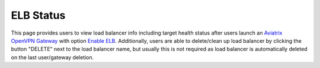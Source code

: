 .. meta::
   :description: Documentation for ELB Status
   :keywords: ELB

###################################
ELB Status
###################################

This page provides users to view load balancer info including target health status after users launch an `Aviatrix OpenVPN Gateway <https://docs.aviatrix.com/HowTos/gateway.html?highlight=ELB#vpn-access>`_ with option `Enable ELB <https://docs.aviatrix.com/HowTos/gateway.html#enable-elb>`_.
Additionally, users are able to delete/clean up load balancer by clicking the button "DELETE" next to the load balancer name, but usually this is not required as load balancer is automatically deleted on the last user/gateway deletion.

.. disqus::
